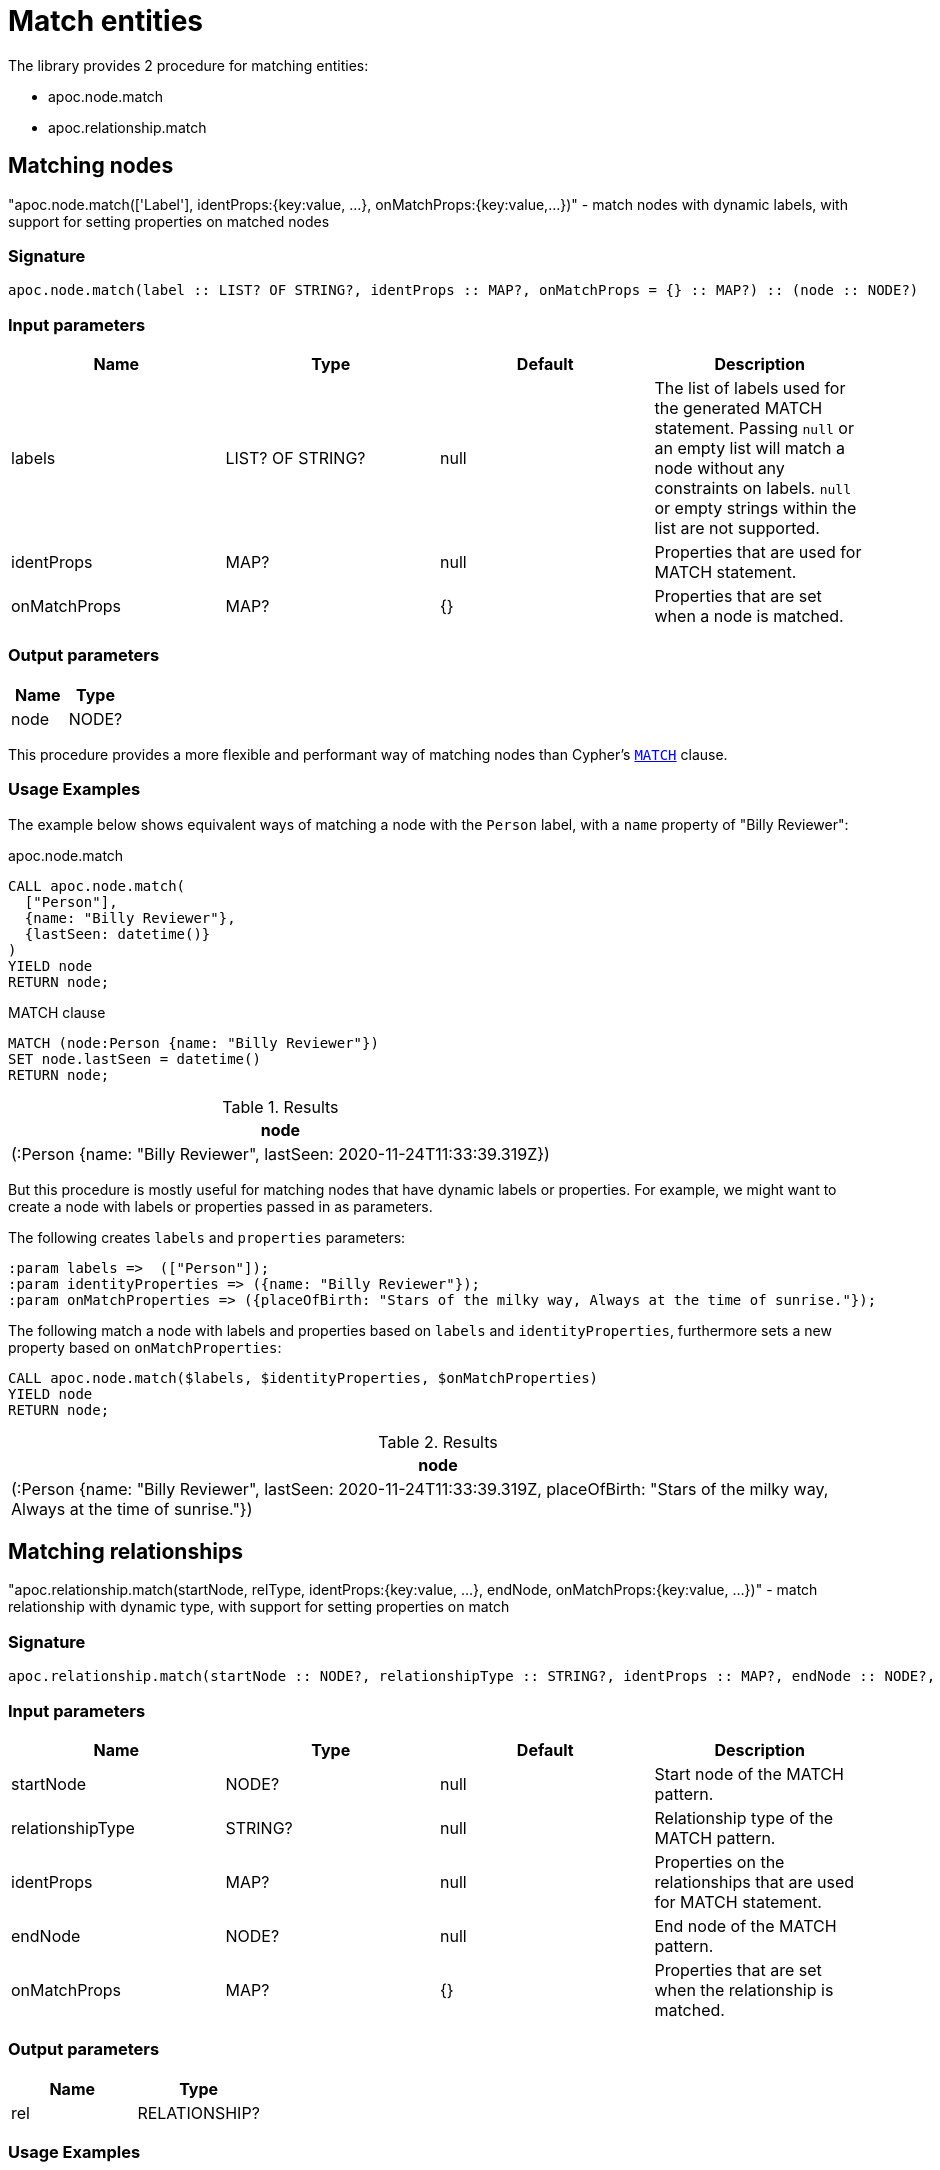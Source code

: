 [[match-entities]]
= Match entities
:description: This section describes procedures and functions for matching entities.

The library provides 2 procedure for matching entities:

- apoc.node.match
- apoc.relationship.match

[[matching-node]]
== Matching nodes

[.emphasis]
"apoc.node.match(['Label'], identProps:{key:value, ...}, onMatchProps:{key:value,...})" - match nodes with dynamic labels, with support for setting properties on matched nodes

=== Signature

[source]
----
apoc.node.match(label :: LIST? OF STRING?, identProps :: MAP?, onMatchProps = {} :: MAP?) :: (node :: NODE?)
----

=== Input parameters
[.procedures, opts=header]
|===
| Name | Type | Default | Description
| labels | LIST? OF STRING? | null | The list of labels used for the generated MATCH statement. Passing `null` or an empty list will match a node without any constraints on labels. `null` or empty strings within the list are not supported.
| identProps | MAP? | null | Properties that are used for MATCH statement.
| onMatchProps | MAP? | {} | Properties that are set when a node is matched.
|===

=== Output parameters
[.procedures, opts=header]
|===
| Name | Type
|node|NODE?
|===

This procedure provides a more flexible and performant way of matching nodes than Cypher's https://neo4j.com/docs/cypher-manual/current/clauses/match/[`MATCH`^] clause.

=== Usage Examples
The example below shows equivalent ways of matching a node with the `Person` label, with a `name` property of "Billy Reviewer":

// tag::tabs[]
[.tabs]

.apoc.node.match
[source,cypher]
----
CALL apoc.node.match(
  ["Person"],
  {name: "Billy Reviewer"},
  {lastSeen: datetime()}
)
YIELD node
RETURN node;
----

.MATCH clause
[source,cypher]
----
MATCH (node:Person {name: "Billy Reviewer"})
SET node.lastSeen = datetime()
RETURN node;
----
// end::tabs[]

.Results
[opts="header"]
|===
| node
| (:Person {name: "Billy Reviewer", lastSeen: 2020-11-24T11:33:39.319Z})
|===

But this procedure is mostly useful for matching nodes that have dynamic labels or properties.
For example, we might want to create a node with labels or properties passed in as parameters.

The following creates `labels` and `properties` parameters:

[source,cypher]
----
:param labels =>  (["Person"]);
:param identityProperties => ({name: "Billy Reviewer"});
:param onMatchProperties => ({placeOfBirth: "Stars of the milky way, Always at the time of sunrise."});
----

The following match a node with labels and properties based on `labels` and `identityProperties`, furthermore sets a new property based on `onMatchProperties`:

[source,cypher]
----
CALL apoc.node.match($labels, $identityProperties, $onMatchProperties)
YIELD node
RETURN node;
----

.Results
[opts="header"]
|===
| node
| (:Person {name: "Billy Reviewer", lastSeen: 2020-11-24T11:33:39.319Z, placeOfBirth: "Stars of the milky way, Always at the time of sunrise."})
|===

[[matching-relationship]]
== Matching relationships

[.emphasis]
"apoc.relationship.match(startNode, relType,  identProps:{key:value, ...}, endNode, onMatchProps:{key:value, ...})" - match relationship with dynamic type, with support for setting properties on match

=== Signature

[source]
----
apoc.relationship.match(startNode :: NODE?, relationshipType :: STRING?, identProps :: MAP?, endNode :: NODE?, onMatchProps = {} :: MAP?) :: (rel :: RELATIONSHIP?)
----

=== Input parameters
[.procedures, opts=header]
|===
| Name | Type | Default | Description
| startNode | NODE? | null | Start node of the MATCH pattern.
| relationshipType | STRING? | null | Relationship type of the MATCH pattern.
| identProps | MAP? | null | Properties on the relationships that are used for MATCH statement.
| endNode | NODE? | null | End node of the MATCH pattern.
| onMatchProps | MAP? | {} | Properties that are set when the relationship is matched.
|===

=== Output parameters
[.procedures, opts=header]
|===
| Name | Type
|rel|RELATIONSHIP?
|===

=== Usage Examples

The examples in this section are based on the following graph:

[source,cypher]
----
CREATE (p:Person {name: "Billy Reviewer"})
CREATE (m:Movie {title:"spooky and goofy movie"})
CREATE (p)-[REVIEW {lastSeen: date("1984-12-21")}]->(m);
----

This procedure provides a more flexible and performant way of matching relationships than Cypher's https://neo4j.com/docs/cypher-manual/current/clauses/match/[`MATCH`^] clause.

The example below shows equivalent ways of matching an `REVIEW` relationship between the `Billy Reviewer` and a Movie nodes:

// tag::tabs[]
[.tabs]

.apoc.relationship.match
[source,cypher]
----
MATCH (p:Person {name: "Billy Reviewer"})
MATCH (m:Movie {title:"spooky and goofy movie"})
CALL apoc.relationship.match(
    p, "REVIEW",
    {lastSeen: date("1984-12-21")},
    m, {rating: 9.5}
)
YIELD rel
RETURN rel;
----

.MATCH clause
[source,cypher]
----
MATCH (p:Person {name: "Billy Reviewer"})
MATCH (m:Movie {title:"spooky and goofy movie"})
MATCH (p)-[rel:REVIEW {lastSeen: date("1984-12-21")}]->(m)
SET rel.rating = 9.5
RETURN rel;
----
// end::tabs[]

If we run these queries, we'll see output as shown below:

.Results
[opts="header"]
|===
| rel
| [:REVIEW {lastSeen: 1984-12-21, rating: 9.5}]
|===

But this procedure is mostly useful for matching relationships that have a dynamic relationship type or dynamic properties.
For example, we might want to match a relationship with a type or properties passed in as parameters.

The following creates `relationshipType` and `properties` parameters:

[source,cypher]
----
:param relType =>  ("REVIEW");
:param identityProperties => ({lastSeen: date("1984-12-21")});
----

The following match a relationship with a type and properties based on the previously defined parameters:

[source,cypher]
----
MATCH (bill:Person {name: "Billy Reviewer"})
MATCH (movie:Movie {title:"spooky and goofy movie"})
CALL apoc.relationship.match(bill, $relType, $identityProperties, movie, {}})
YIELD rel
RETURN rel;
----

.Results
[opts="header"]
|===
| rel
| [:REVIEW {lastSeen: 1984-12-21, rating: 9.5}]
|===